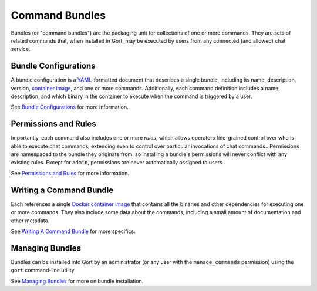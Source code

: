 Command Bundles
===============

Bundles (or "command bundles") are the packaging unit for collections of
one or more commands. They are sets of related commands that, when
installed in Gort, may be executed by users from any connected (and
allowed) chat service.

Bundle Configurations
---------------------

A bundle configuration is a `YAML <https://yaml.org/>`__-formatted
document that describes a single bundle, including its name,
description, version, `container image <commands-as-containers.md>`__,
and one or more commands. Additionally, each command definition includes
a name, description, and which binary in the container to execute when
the command is triggered by a user.

See `Bundle Configurations <bundle-configurations.md>`__ for more
information.

Permissions and Rules
---------------------

Importantly, each command also includes one or more *rules*, which
allows operators fine-grained control over who is able to execute chat
commands, extending even to control over particular invocations of chat
commands.. Permissions are namespaced to the bundle they originate from,
so installing a bundle's permissions will never conflict with any
existing rules. Except for ``admin``, permissions are never
automatically assigned to users.

See `Permissions and Rules <permissions-and-rules.md>`__ for more
information.

Writing a Command Bundle
------------------------

Each references a single `Docker container
image <https://www.docker.com/resources/what-container>`__ that contains
all the binaries and other dependencies for executing one or more
commands. They also include some data about the commands, including a
small amount of documentation and other metadata.

See `Writing A Command Bundle <writing-a-command-bundle.md>`__ for more
specifics.

Managing Bundles
----------------

Bundles can be installed into Gort by an administrator (or any user with
the ``manage_commands`` permission) using the ``gort`` command-line
utility.

See `Managing Bundles <managing-bundles.md>`__ for more on bundle
installation.
